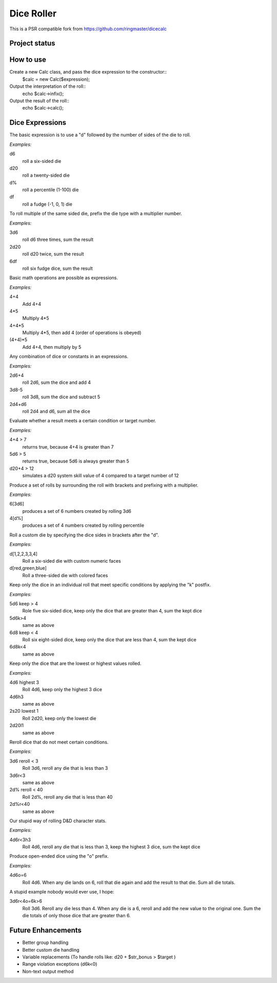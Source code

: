 ===========
Dice Roller
===========

This is a PSR compatible fork from https://github.com/ringmaster/dicecalc

Project status
--------------

.. image:: https://travis-ci.org/sergej-kurakin/dicecalc.svg?branch=master
    :target: https://travis-ci.org/sergej-kurakin/dicecalc

How to use
----------
Create a new Calc class, and pass the dice expression to the constructor::
	$calc = new Calc($expression);

Output the interpretation of the roll::
	echo $calc->infix();

Output the result of the roll::
	echo $calc->calc();

Dice Expressions
----------------
The basic expression is to use a "d" followed by the number of sides of the die to roll.  

*Examples:*

d6
	roll a six-sided die
d20
	roll a twenty-sided die
d%
	roll a percentile (1-100) die
df
	roll a fudge (-1, 0, 1) die

To roll multiple of the same sided die, prefix the die type with a multiplier number.

*Examples:*

3d6
	roll d6 three times, sum the result
2d20
	roll d20 twice, sum the result
6df
	roll six fudge dice, sum the result

Basic math operations are possible as expressions.

*Examples:*

4+4
	Add 4+4
4*5
	Multiply 4*5
4+4*5
	Multiply 4*5, then add 4 (order of operations is obeyed)
(4+4)*5
	Add 4+4, then multiply by 5

Any combination of dice or constants in an expressions.  

*Examples:*

2d6+4
	roll 2d6, sum the dice and add 4
3d8-5
	roll 3d8, sum the dice and subtract 5
2d4+d6
	roll 2d4 and d6, sum all the dice

Evaluate whether a result meets a certain condition or target number.

*Examples:*

4+4 > 7
	returns true, because 4+4 is greater than 7
5d6 > 5
	returns true, because 5d6 is always greater than 5
d20+4 > 12
	simulates a d20 system skill value of 4 compared to a target number of 12

Produce a set of rolls by surrounding the roll with brackets and prefixing with a multiplier.

*Examples:*

6[3d6]
	produces a set of 6 numbers created by rolling 3d6
4[d%]
	produces a set of 4 numbers created by rolling percentile

Roll a custom die by specifying the dice sides in brackets after the "d".

*Examples:*

d[1,2,2,3,3,4]
	Roll a six-sided die with custom numeric faces
d[red,green,blue]
	Roll a three-sided die with colored faces

Keep only the dice in an individual roll that meet specific conditions by applying the "k" postfix.

*Examples:*

5d6 keep > 4
	Role five six-sided dice, keep only the dice that are greater than 4, sum the kept dice
5d6k>4
	same as above
6d8 keep < 4
	Roll six eight-sided dice, keep only the dice that are less than 4, sum the kept dice
6d8k<4
	same as above

Keep only the dice that are the lowest or highest values rolled.

*Examples:*

4d6 highest 3
	Roll 4d6, keep only the highest 3 dice
4d6h3
	same as above
2s20 lowest 1
	Roll 2d20, keep only the lowest die
2d20l1
	same as above

Reroll dice that do not meet certain conditions.

*Examples:*

3d6 reroll < 3
	Roll 3d6, reroll any die that is less than 3
3d6r<3
	same as above
2d% reroll < 40
	Roll 2d%, reroll any die that is less than 40
2d%r<40
	same as above

Our stupid way of rolling D&D character stats.

*Examples:*

4d6r<3h3
	Roll 4d6, reroll any die that is less than 3, keep the highest 3 dice, sum the kept dice

Produce open-ended dice using the "o" prefix.

*Examples:*

4d6o=6
	Roll 4d6.  When any die lands on 6, roll that die again and add the result to that die.  Sum all die totals.

A stupid example nobody would ever use, I hope:

3d6r<4o=6k>6
	Roll 3d6.  Reroll any die less than 4.  When any die is a 6, reroll and add the new value to the original one.  Sum the die totals of only those dice that are greater than 6.

Future Enhancements
-------------------
* Better group handling
* Better custom die handling
* Variable replacements (To handle rolls like: d20 + $str_bonus > $target )
* Range violation exceptions (d6k<0)
* Non-text output method
